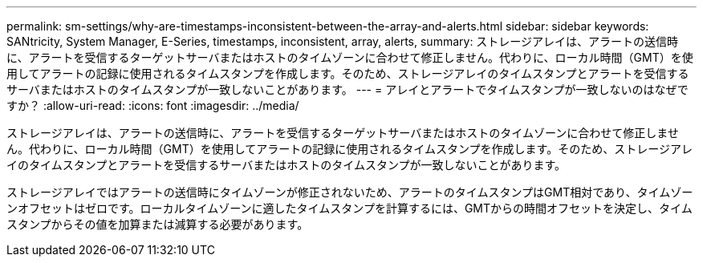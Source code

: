 ---
permalink: sm-settings/why-are-timestamps-inconsistent-between-the-array-and-alerts.html 
sidebar: sidebar 
keywords: SANtricity, System Manager, E-Series, timestamps, inconsistent, array, alerts, 
summary: ストレージアレイは、アラートの送信時に、アラートを受信するターゲットサーバまたはホストのタイムゾーンに合わせて修正しません。代わりに、ローカル時間（GMT）を使用してアラートの記録に使用されるタイムスタンプを作成します。そのため、ストレージアレイのタイムスタンプとアラートを受信するサーバまたはホストのタイムスタンプが一致しないことがあります。 
---
= アレイとアラートでタイムスタンプが一致しないのはなぜですか？
:allow-uri-read: 
:icons: font
:imagesdir: ../media/


[role="lead"]
ストレージアレイは、アラートの送信時に、アラートを受信するターゲットサーバまたはホストのタイムゾーンに合わせて修正しません。代わりに、ローカル時間（GMT）を使用してアラートの記録に使用されるタイムスタンプを作成します。そのため、ストレージアレイのタイムスタンプとアラートを受信するサーバまたはホストのタイムスタンプが一致しないことがあります。

ストレージアレイではアラートの送信時にタイムゾーンが修正されないため、アラートのタイムスタンプはGMT相対であり、タイムゾーンオフセットはゼロです。ローカルタイムゾーンに適したタイムスタンプを計算するには、GMTからの時間オフセットを決定し、タイムスタンプからその値を加算または減算する必要があります。
